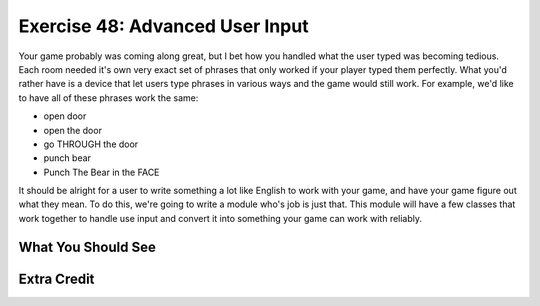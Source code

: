 Exercise 48: Advanced User Input
*******************************

Your game probably was coming along great, but I bet how you handled what the
user typed was becoming tedious.  Each room needed it's own very exact set of
phrases that only worked if your player typed them perfectly.  What you'd rather
have is a device that let users type phrases in various ways and the game would
still work.  For example, we'd like to have all of these phrases work the same:

* open door
* open the door
* go THROUGH the door
* punch bear
* Punch The Bear in the FACE

It should be alright for a user to write something a lot like English to work
with your game, and have your game figure out what they mean.  To do this, we're
going to write a module who's job is just that.  This module will have a few 
classes that work together to handle use input and convert it into something your
game can work with reliably.

What You Should See
===================


Extra Credit
============



